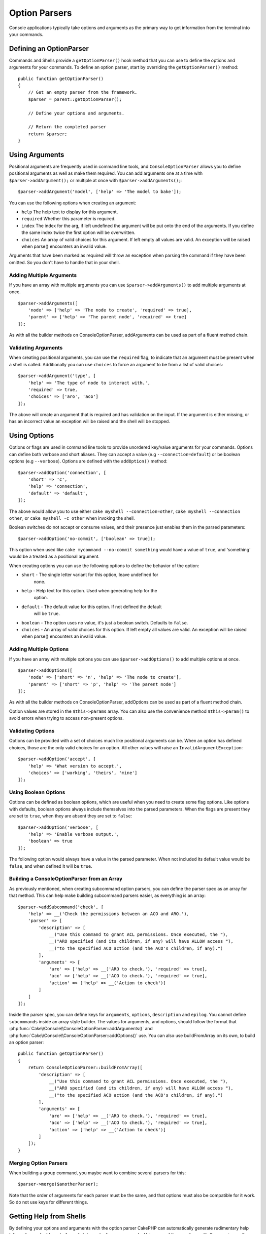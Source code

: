Option Parsers
##############

.. php:namespace:: Cake\Console
.. php:class:: ConsoleOptionParser

Console applications typically take options and arguments as the primary way to
get information from the terminal into your commands.

Defining an OptionParser
========================

Commands and Shells provide a ``getOptionParser()`` hook method that you can use
to define the options and arguments for your commands. To define an option
parser, start by overriding the ``getOptionParser()`` method::

    public function getOptionParser()
    {
        // Get an empty parser from the framework.
        $parser = parent::getOptionParser();

        // Define your options and arguments.

        // Return the completed parser
        return $parser;
    }

Using Arguments
===============

.. php:method:: addArgument($name, $params = [])

Positional arguments are frequently used in command line tools,
and ``ConsoleOptionParser`` allows you to define positional
arguments as well as make them required. You can add arguments
one at a time with ``$parser->addArgument();`` or multiple at once
with ``$parser->addArguments();``::

    $parser->addArgument('model', ['help' => 'The model to bake']);

You can use the following options when creating an argument:

* ``help`` The help text to display for this argument.
* ``required`` Whether this parameter is required.
* ``index`` The index for the arg, if left undefined the argument will be put
  onto the end of the arguments. If you define the same index twice the
  first option will be overwritten.
* ``choices`` An array of valid choices for this argument. If left empty all
  values are valid. An exception will be raised when parse() encounters an
  invalid value.

Arguments that have been marked as required will throw an exception when
parsing the command if they have been omitted. So you don't have to
handle that in your shell.

Adding Multiple Arguments
-------------------------

.. php:method:: addArguments(array $args)

If you have an array with multiple arguments you can use
``$parser->addArguments()`` to add multiple arguments at once. ::

    $parser->addArguments([
        'node' => ['help' => 'The node to create', 'required' => true],
        'parent' => ['help' => 'The parent node', 'required' => true]
    ]);

As with all the builder methods on ConsoleOptionParser, addArguments
can be used as part of a fluent method chain.

Validating Arguments
--------------------

When creating positional arguments, you can use the ``required`` flag, to
indicate that an argument must be present when a shell is called.
Additionally you can use ``choices`` to force an argument to be from a list of
valid choices::

    $parser->addArgument('type', [
        'help' => 'The type of node to interact with.',
        'required' => true,
        'choices' => ['aro', 'aco']
    ]);

The above will create an argument that is required and has validation on the
input. If the argument is either missing, or has an incorrect value an exception
will be raised and the shell will be stopped.

Using Options
=============

.. php:method:: addOption($name, $options = [])

Options or flags are used in command line tools to provide unordered key/value
arguments for your commands. Options can define both verbose and short aliases.
They can accept a value (e.g ``--connection=default``) or be boolean options
(e.g ``--verbose``). Options are defined with the ``addOption()`` method::

    $parser->addOption('connection', [
        'short' => 'c',
        'help' => 'connection',
        'default' => 'default',
    ]);

The above would allow you to use either ``cake myshell --connection=other``,
``cake myshell --connection other``, or ``cake myshell -c other``
when invoking the shell.

Boolean switches do not accept or consume values, and their presence just
enables them in the parsed parameters::

    $parser->addOption('no-commit', ['boolean' => true]);

This option when used like ``cake mycommand --no-commit something`` would have
a value of ``true``, and 'something' would be a treated as a positional
argument.

When creating options you can use the following options to define the behavior
of the option:

* ``short`` - The single letter variant for this option, leave undefined for
   none.
* ``help`` - Help text for this option. Used when generating help for the
   option.
* ``default`` - The default value for this option. If not defined the default
   will be ``true``.
* ``boolean`` - The option uses no value, it's just a boolean switch.
  Defaults to ``false``.
* ``choices`` - An array of valid choices for this option. If left empty all
  values are valid. An exception will be raised when parse() encounters an
  invalid value.

Adding Multiple Options
-----------------------

.. php:method:: addOptions(array $options)

If you have an array with multiple options you can use ``$parser->addOptions()``
to add multiple options at once. ::

    $parser->addOptions([
        'node' => ['short' => 'n', 'help' => 'The node to create'],
        'parent' => ['short' => 'p', 'help' => 'The parent node']
    ]);

As with all the builder methods on ConsoleOptionParser, addOptions can be used
as part of a fluent method chain.

Option values are stored in the ``$this->params`` array. You can also use the
convenience method ``$this->param()`` to avoid errors when trying to access
non-present options.

Validating Options
------------------

Options can be provided with a set of choices much like positional arguments
can be. When an option has defined choices, those are the only valid choices
for an option. All other values will raise an ``InvalidArgumentException``::

    $parser->addOption('accept', [
        'help' => 'What version to accept.',
        'choices' => ['working', 'theirs', 'mine']
    ]);

Using Boolean Options
---------------------

Options can be defined as boolean options, which are useful when you need to
create some flag options. Like options with defaults, boolean options always
include themselves into the parsed parameters. When the flags are present they
are set to ``true``, when they are absent they are set to ``false``::

    $parser->addOption('verbose', [
        'help' => 'Enable verbose output.',
        'boolean' => true
    ]);

The following option would always have a value in the parsed parameter. When not
included its default value would be ``false``, and when defined it will be
``true``.

Building a ConsoleOptionParser from an Array
--------------------------------------------

.. php:method:: buildFromArray($spec)

As previously mentioned, when creating subcommand option parsers, you can define
the parser spec as an array for that method. This can help make building
subcommand parsers easier, as everything is an array::

    $parser->addSubcommand('check', [
        'help' => __('Check the permissions between an ACO and ARO.'),
        'parser' => [
            'description' => [
                __("Use this command to grant ACL permissions. Once executed, the "),
                __("ARO specified (and its children, if any) will have ALLOW access "),
                __("to the specified ACO action (and the ACO's children, if any).")
            ],
            'arguments' => [
                'aro' => ['help' => __('ARO to check.'), 'required' => true],
                'aco' => ['help' => __('ACO to check.'), 'required' => true],
                'action' => ['help' => __('Action to check')]
            ]
        ]
    ]);

Inside the parser spec, you can define keys for ``arguments``, ``options``,
``description`` and ``epilog``. You cannot define ``subcommands`` inside an
array style builder. The values for arguments, and options, should follow the
format that :php:func:`Cake\\Console\\ConsoleOptionParser::addArguments()` and
:php:func:`Cake\\Console\\ConsoleOptionParser::addOptions()` use. You can also
use buildFromArray on its own, to build an option parser::

    public function getOptionParser()
    {
        return ConsoleOptionParser::buildFromArray([
            'description' => [
                __("Use this command to grant ACL permissions. Once executed, the "),
                __("ARO specified (and its children, if any) will have ALLOW access "),
                __("to the specified ACO action (and the ACO's children, if any).")
            ],
            'arguments' => [
                'aro' => ['help' => __('ARO to check.'), 'required' => true],
                'aco' => ['help' => __('ACO to check.'), 'required' => true],
                'action' => ['help' => __('Action to check')]
            ]
        ]);
    }

Merging Option Parsers
----------------------

.. php:method:: merge($spec)

When building a group command, you maybe want to combine several parsers for
this::

    $parser->merge($anotherParser);

Note that the order of arguments for each parser must be the same, and that
options must also be compatible for it work. So do not use keys for different
things.

Getting Help from Shells
========================

By defining your options and arguments with the option parser CakePHP can
automatically generate rudimentary help information and add a ``--help`` and
``-h`` to each of your commands. Using one of these options will allow you to
see the generated help content:

.. code-block:: bash

    bin/cake bake --help
    bin/cake bake -h

Would both generate the help for bake. You can also get help for nested
commands::

.. code-block:: bash

    bin/cake bake model --help
    bin/cake bake model -h

The above would get you the help specific to bake's model command.

Getting Help as XML
-------------------

When building automated tools or development tools that need to interact with
CakePHP shells, it's nice to have help available in a machine parse-able format.
By providing the ``xml`` option when requesting help you can have help content
returned as XML:

.. code-block:: bash

    cake bake --help xml
    cake bake -h xml

The above would return an XML document with the generated help, options,
arguments and subcommands for the selected shell. A sample XML document would
look like:

.. code-block:: xml

    <?xml version="1.0"?>
    <shell>
        <command>bake fixture</command>
        <description>Generate fixtures for use with the test suite. You can use
            `bake fixture all` to bake all fixtures.</description>
        <epilog>
            Omitting all arguments and options will enter into an interactive
            mode.
        </epilog>
        <options>
            <option name="--help" short="-h" boolean="1">
                <default/>
                <choices/>
            </option>
            <option name="--verbose" short="-v" boolean="1">
                <default/>
                <choices/>
            </option>
            <option name="--quiet" short="-q" boolean="1">
                <default/>
                <choices/>
            </option>
            <option name="--count" short="-n" boolean="">
                <default>10</default>
                <choices/>
            </option>
            <option name="--connection" short="-c" boolean="">
                <default>default</default>
                <choices/>
            </option>
            <option name="--plugin" short="-p" boolean="">
                <default/>
                <choices/>
            </option>
            <option name="--records" short="-r" boolean="1">
                <default/>
                <choices/>
            </option>
        </options>
        <arguments>
            <argument name="name" help="Name of the fixture to bake.
                Can use Plugin.name to bake plugin fixtures." required="">
                <choices/>
            </argument>
        </arguments>
    </shell>

Customizing Help Output
=======================

You can further enrich the generated help content by adding a description, and
epilog.

Set the Description
-------------------

.. php:method:: setDescription($text)

The description displays above the argument and option information. By passing
in either an array or a string, you can set the value of the description::

    // Set multiple lines at once
    $parser->setDescription(['line one', 'line two']);
    // Prior to 3.4
    $parser->description(['line one', 'line two']);

    // Read the current value
    $parser->getDescription();

Set the Epilog
--------------

.. php:method:: setEpilog($text)

Gets or sets the epilog for the option parser. The epilog is displayed after the
argument and option information. By passing in either an array or a string, you
can set the value of the epilog::

    // Set multiple lines at once
    $parser->setEpilog(['line one', 'line two']);
    // Prior to 3.4
    $parser->epilog(['line one', 'line two']);

    // Read the current value
    $parser->getEpilog();


Adding Subcommands
------------------

.. php:method:: addSubcommand($name, $options = [])

Console applications are often made of subcommands, and these subcommands may
require special option parsing and have their own help. A perfect example of
this is ``bake``. Bake is made of many separate tasks that all have their own
help and options. ``ConsoleOptionParser`` allows you to define subcommands and
provide command specific option parsers so the shell knows how to parse commands
for its tasks::

    $parser->addSubcommand('model', [
        'help' => 'Bake a model',
        'parser' => $this->Model->getOptionParser()
    ]);

The above is an example of how you could provide help and a specialized option
parser for a shell's task. By calling the Task's ``getOptionParser()`` we don't
have to duplicate the option parser generation, or mix concerns in our shell.
Adding subcommands in this way has two advantages. First, it lets your shell
document its subcommands in the generated help. It also gives easy access to the
subcommand help. With the above subcommand created you could call
``cake myshell --help`` and see the list of subcommands, and also run
``cake myshell model --help`` to view the help for just the model task.

.. note::

    Once your Shell defines subcommands, all subcommands must be explicitly
    defined.

When defining a subcommand you can use the following options:

* ``help`` - Help text for the subcommand.
* ``parser`` - A ConsoleOptionParser for the subcommand. This allows you to
  create method specific option parsers. When help is generated for a
  subcommand, if a parser is present it will be used. You can also supply the
  parser as an array that is compatible with
  :php:meth:`Cake\\Console\\ConsoleOptionParser::buildFromArray()`

Adding subcommands can be done as part of a fluent method chain.

.. versionchanged:: 3.5.0
    When adding multi-word subcommands you can now invoke those commands using
    ``snake_case`` in addition to the camelBacked form.

.. deprecated:: 3.6.0
    Subcommands are deprecated. Instead use :ref:`nested-commands`.
